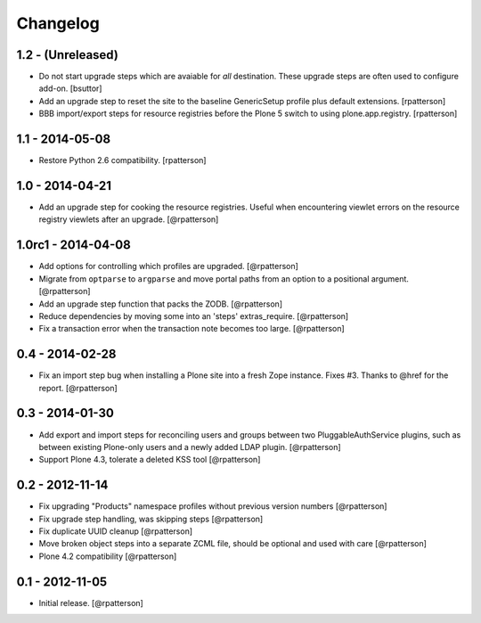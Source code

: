 Changelog
=========


1.2 - (Unreleased)
----------------

- Do not start upgrade steps which are avaiable for `all` destination. These
  upgrade steps are often used to configure add-on.
  [bsuttor]

- Add an upgrade step to reset the site to the baseline GenericSetup profile
  plus default extensions.
  [rpatterson]

- BBB import/export steps for resource registries before the Plone 5 switch to
  using plone.app.registry.
  [rpatterson]


1.1 - 2014-05-08
----------------

- Restore Python 2.6 compatibility.
  [rpatterson]


1.0 - 2014-04-21
----------------

- Add an upgrade step for cooking the resource registries.  Useful when
  encountering viewlet errors on the resource registry viewlets after an
  upgrade.
  [@rpatterson]


1.0rc1 - 2014-04-08
-------------------

- Add options for controlling which profiles are upgraded.
  [@rpatterson]

- Migrate from ``optparse`` to ``argparse`` and move portal paths from an
  option to a positional argument.
  [@rpatterson]

- Add an upgrade step function that packs the ZODB.
  [@rpatterson]

- Reduce dependencies by moving some into an 'steps' extras_require.
  [@rpatterson]

- Fix a transaction error when the transaction note becomes too large.
  [@rpatterson]


0.4 - 2014-02-28
----------------

- Fix an import step bug when installing a Plone site into a fresh Zope
  instance.  Fixes #3.  Thanks to @href for the report.  [@rpatterson]


0.3 - 2014-01-30
----------------

- Add export and import steps for reconciling users and groups between
  two PluggableAuthService plugins, such as between existing
  Plone-only users and a newly added LDAP plugin.
  [@rpatterson]

- Support Plone 4.3, tolerate a deleted KSS tool
  [@rpatterson]


0.2 - 2012-11-14
----------------

- Fix upgrading "Products" namespace profiles without previous version numbers
  [@rpatterson]

- Fix upgrade step handling, was skipping steps
  [@rpatterson]

- Fix duplicate UUID cleanup
  [@rpatterson]

- Move broken object steps into a separate ZCML file, should be
  optional and used with care
  [@rpatterson]

- Plone 4.2 compatibility
  [@rpatterson]


0.1 - 2012-11-05
----------------

- Initial release.
  [@rpatterson]
